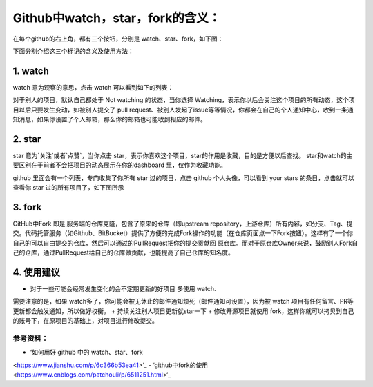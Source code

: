 **Github中watch，star，fork的含义：**
=========================

在每个github的右上角，都有三个按钮，分别是 watch、star、fork，如下图：

.. image:: 1.png
下面分别介绍这三个标记的含义及使用方法：

1. watch
------------
.. image:: 2.png
watch 意为观察的意思，点击 watch 可以看到如下的列表：

.. image:: 3.png
对于别人的项目，默认自己都处于 Not watching 的状态，当你选择 Watching，表示你以后会关注这个项目的所有动态，这个项目以后只要发生变动，如被别人提交了 pull request、被别人发起了issue等等情况，你都会在自己的个人通知中心，收到一条通知消息，如果你设置了个人邮箱，那么你的邮箱也可能收到相应的邮件。

2. star
------------
star 意为`关注`或者`点赞`，当你点击 star，表示你喜欢这个项目，star的作用是收藏，目的是方便以后查找。
star和watch的主要区别在于前者不会把项目的动态展示在你的dashboard 里，仅作为收藏功能。

github 里面会有一个列表，专门收集了你所有 star 过的项目，点击 github 个人头像，可以看到 your stars 的条目，点击就可以查看你 star 过的所有项目了，如下图所示

.. image:: 4.png


3. fork
------------
.. image:: 5.png

GitHub中Fork 即是 服务端的仓库克隆，包含了原来的仓库（即upstream repository，上游仓库）所有内容，如分支、Tag、提交。代码托管服务（如Github、BitBucket）提供了方便的完成Fork操作的功能（在仓库页面点一下Fork按钮）。这样有了一个你自己的可以自由提交的仓库，然后可以通过的PullRequest把你的提交贡献回 原仓库。而对于原仓库Owner来说，鼓励别人Fork自己的仓库，通过PullRequest给自己的仓库做贡献，也能提高了自己仓库的知名度。


4. 使用建议
------------------
+ 对于一些可能会经常发生变化的会不定期更新的好项目 多使用 watch.
需要注意的是，如果 watch多了，你可能会被无休止的邮件通知烦死（邮件通知可设置），因为被 watch 项目有任何留言、PR等更新都会触发通知，所以做好权衡。
+ 持续关注别人项目更新就star一下
+ 修改开源项目就使用 fork，这样你就可以拷贝到自己的账号下，在原项目的基础上，对项目进行修改提交。



参考资料：
::::::::::::::::

- ‘如何用好 github 中的 watch、star、fork
<https://www.jianshu.com/p/6c366b53ea41>’_
- ‘github中fork的使用
<https://www.cnblogs.com/patchouli/p/6511251.html>‘_
